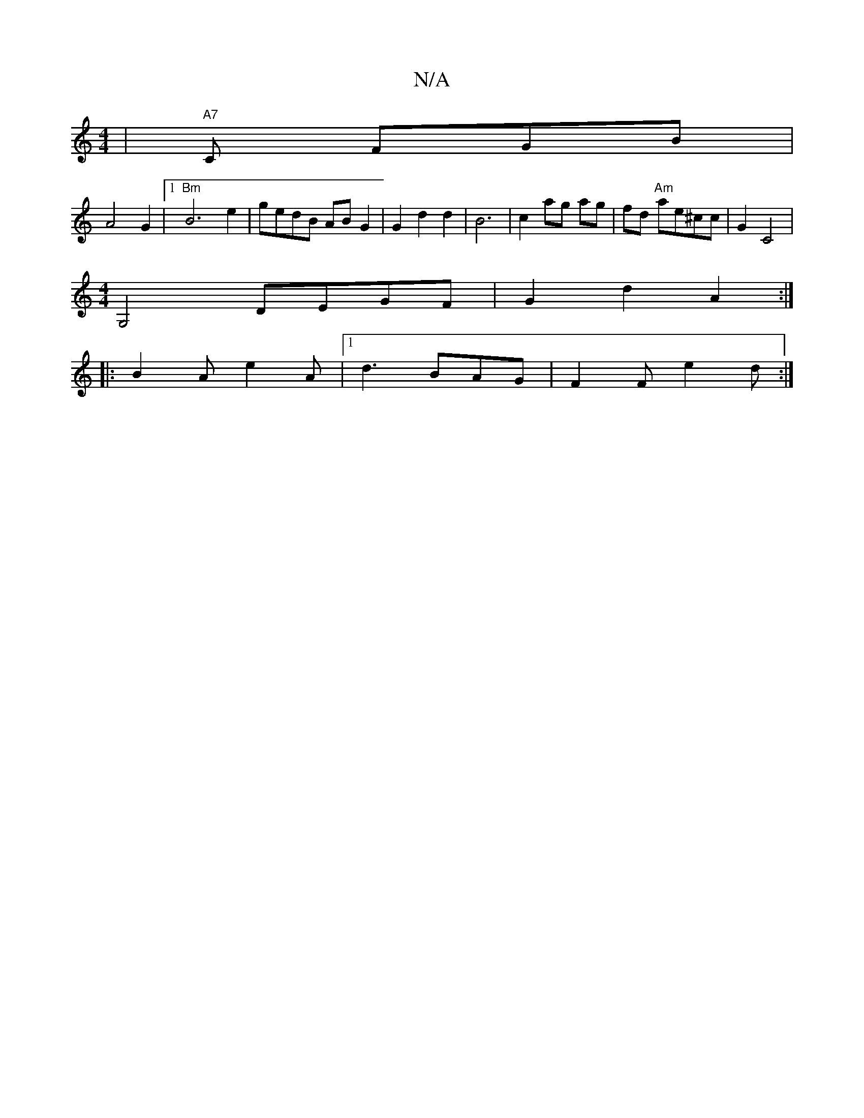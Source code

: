 X:1
T:N/A
M:4/4
R:N/A
K:Cmajor
 |"A7"C FGB |
A4 G2 |1 "Bm" B6 e2|gedB ABG2 | G2 d2 d2 | B6 | c2 ag ag | fd "Am"ae^cc|G2 C4 |
[M:4/4] G,4 DEGF | G2 d2 A2 :|
|: B2A e2 A |1 d3 BAG | F2 F e2 d :|

|:a2 gf =ecde|fc d/e/a gbag | 
Bcd c3